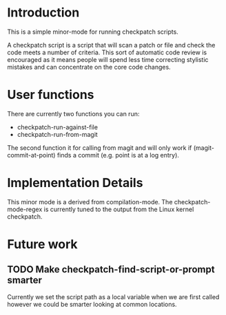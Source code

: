 * Introduction

This is a simple minor-mode for running checkpatch scripts.

A checkpatch script is a script that will scan a patch or file and
check the code meets a number of criteria. This sort of automatic code
review is encouraged as it means people will spend less time
correcting stylistic mistakes and can concentrate on the core code
changes.

* User functions

There are currently two functions you can run:

  - checkpatch-run-against-file
  - checkpatch-run-from-magit

The second function it for calling from magit and will only work if
(magit-commit-at-point) finds a commit (e.g. point is at a log entry).

* Implementation Details

This minor mode is a derived from compilation-mode. The
checkpatch-mode-regex is currently tuned to the output from the Linux
kernel checkpatch.

* Future work
** TODO Make checkpatch-find-script-or-prompt smarter
Currently we set the script path as a local variable when we are first
called however we could be smarter looking at common locations.
